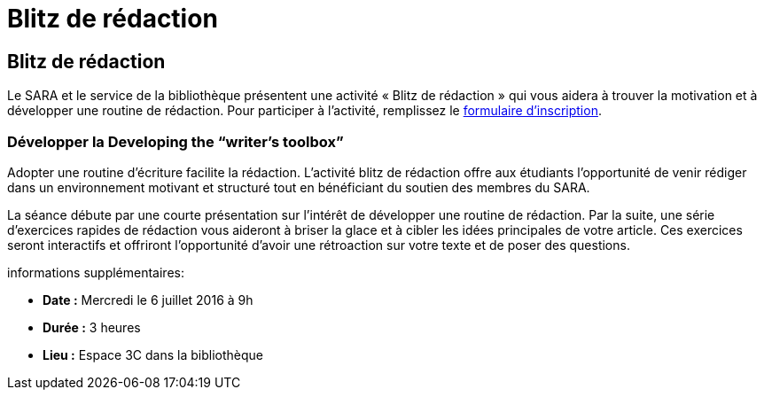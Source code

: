 = Blitz de rédaction
:awestruct-layout: default
:imagesdir: images

== Blitz de rédaction

Le SARA et le service de la bibliothèque présentent une activité « Blitz de rédaction » qui vous aidera à trouver la motivation et à développer une routine de rédaction. Pour participer à l'activité, remplissez le   
link:http://goo.gl/forms/KR01A8UFcWWhcG5h1[formulaire d'inscription].

=== Développer la Developing the “writer’s toolbox”

Adopter une routine d'écriture facilite la rédaction. L'activité blitz de rédaction offre aux étudiants l'opportunité de venir rédiger dans un environnement motivant et structuré tout en bénéficiant du soutien des membres du SARA. 

La séance débute par une courte présentation sur l'intérêt de développer une routine de rédaction. Par la suite, une série d'exercices rapides de rédaction vous aideront à briser la glace et à cibler les idées principales de votre article. Ces exercices seront interactifs et offriront l'opportunité d'avoir une rétroaction sur votre texte et de poser des questions.

informations supplémentaires:

* *Date :* Mercredi le 6 juillet 2016 à 9h
* *Durée :* 3 heures
* *Lieu :* Espace 3C dans la bibliothèque